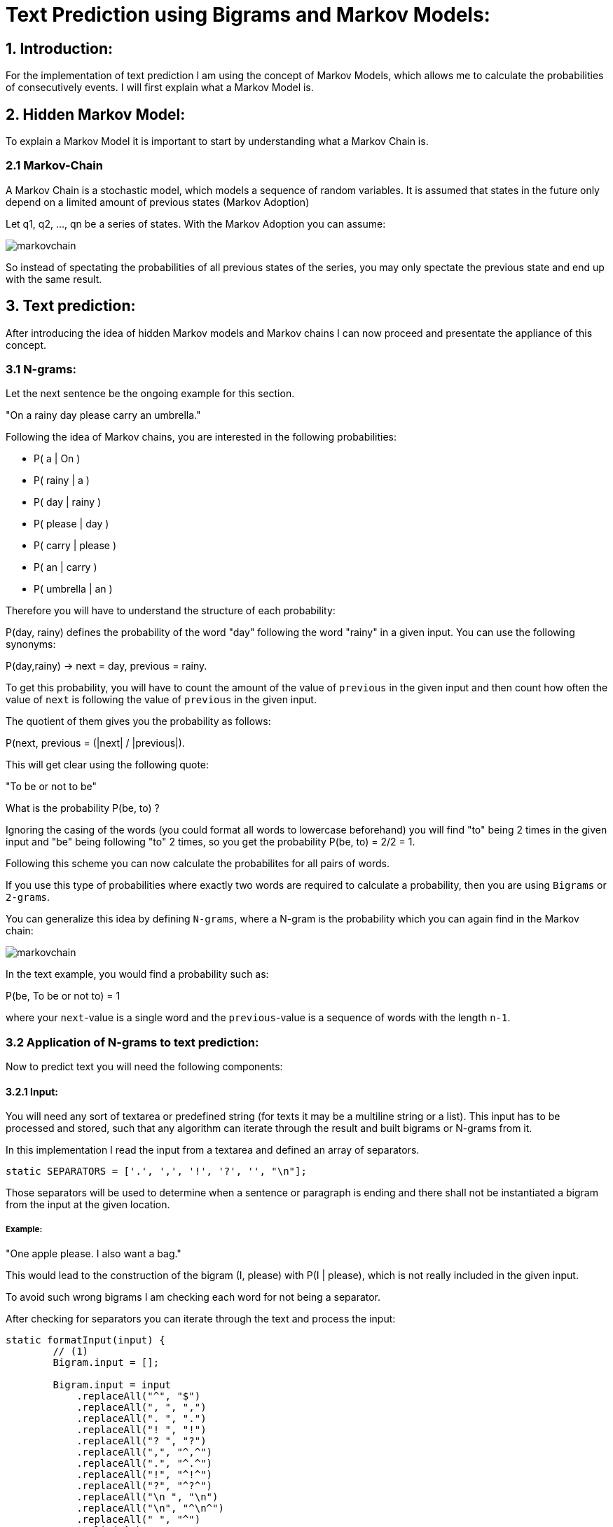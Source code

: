 # Text Prediction using Bigrams and Markov Models:

## 1. Introduction:

For the implementation of text prediction I am using the concept of Markov Models, which allows me to calculate the probabilities of consecutively events.
I will first explain what a Markov Model is.

## 2. Hidden Markov Model:

To explain a Markov Model it is important to start by understanding what a Markov Chain is.

### 2.1 Markov-Chain
A Markov Chain is a stochastic model, which models a sequence of random variables. It is assumed that states in the future 
only depend on a limited amount of previous states (Markov Adoption)

Let q1, q2, ..., qn be a series of states. With the Markov Adoption you can assume:

image::markovchain.PNG[]

So instead of spectating the probabilities of all previous states of the series, you may only spectate the previous state and end up with the same result.

## 3. Text prediction:

After introducing the idea of hidden Markov models and Markov chains I can now proceed and presentate the appliance of this concept.

### 3.1 N-grams:

Let the next sentence be the ongoing example for this section.

"On a rainy day please carry an umbrella."

Following the idea of Markov chains, you are interested in the following probabilities:

- P( a        | On     )
- P( rainy    | a      )
- P( day      | rainy  )
- P( please   | day    )
- P( carry    | please )
- P( an       | carry  )
- P( umbrella | an     )

Therefore you will have to understand the structure of each probability:

P(day, rainy) defines the probability of the word "day" following the word "rainy" in a given input. You can use the following synonyms: 

P(day,rainy) -> next = day, previous = rainy.

To get this probability, you will have to count the amount of the value of `previous` in the given input and then count how often the value of `next` is following the value of `previous` in the given input.

The quotient of them gives you the probability as follows: 

P(next, previous = (|next| / |previous|).

This will get clear using the following quote:

"To be or not to be"

What is the probability P(be, to) ?

Ignoring the casing of the words (you could format all words to lowercase beforehand) you will find "to" being 2 times in the given input and "be" being following "to" 2 times, so you get the probability P(be, to) = 2/2 = 1.

Following this scheme you can now calculate the probabilites for all pairs of words.

If you use this type of probabilities where exactly two words are required to calculate a probability, then you are using `Bigrams` or `2-grams`.

You can generalize this idea by defining `N-grams`, where a N-gram is the probability which you can again find in the Markov chain:

image::markovchain.PNG[]

In the text example, you would find a probability such as:

P(be, To be or not to) = 1

where your `next`-value is a single word and the `previous`-value is a sequence of words with the length `n-1`.

### 3.2 Application of N-grams to text prediction:

Now to predict text you will need the following components:

#### 3.2.1 Input:

You will need any sort of textarea or predefined string (for texts it may be a multiline string or a list). This input has to be processed and stored, such that any algorithm can iterate through the result and built bigrams or N-grams from it.

In this implementation I read the input from a textarea and defined an array of separators.

```javascript
static SEPARATORS = ['.', ',', '!', '?', '', "\n"];
```

Those separators will be used to determine when a sentence or paragraph is ending and there shall not be instantiated a bigram from the input at the given location.

##### Example:

"One apple please. I also want a bag."

This would lead to the construction of the bigram (I, please) with P(I | please), which is not really included in the given input.

To avoid such wrong bigrams I am checking each word for not being a separator.

After checking for separators you can iterate through the text and process the input:

```javascript
static formatInput(input) {
        // (1)
        Bigram.input = [];

        Bigram.input = input
            .replaceAll("^", "$")
            .replaceAll(", ", ",")
            .replaceAll(". ", ".")
            .replaceAll("! ", "!")
            .replaceAll("? ", "?")
            .replaceAll(",", "^,^")
            .replaceAll(".", "^.^")
            .replaceAll("!", "^!^")
            .replaceAll("?", "^?^")
            .replaceAll("\n ", "\n")
            .replaceAll("\n", "^\n^")
            .replaceAll(" ", "^")
            .split("^");

        // (2)
        let i = 1;
        while(i < Bigram.input.length) {
            if(Bigram.isSeparator(Bigram.input[Bigram.input.length - 1])) {
                Bigram.input.pop();
            }
            i++;
        }
    } 
```

In the first part of the method (1) I am replacing all separators with spaces around them with the exact same separator, but without spaces. Then I replace the separator with "^^" around it, so I can later split the input and remain the separators in my processed data.

Afterwards I am checking the end of the data for a separator (2), because I do not want to have any unexpected behaviour of my algorithm when coming to the end, where a separator is the last piece of input and no other word is following it.

This would result in the following:

Input: "To be, or not to be."

Output (1): 

```javascript
["to", "be", ",", "or", "not", "to", "be", "."]
```

 And after (2) has finished, it would return:

Output (2): 

```javascript
["to", "be", ",", "or", "not", "to", "be"]
```

So now I received the input as list with the remaining separators inside of the text, but not the unnecessary separator at the end of the input. 


#### 3.2.2 Successors and the input:

To construct bigrams from the input, I first wanted to count each word and store the amount in a map. The map would have looked like:

```javascript
const wordCountMap = new Map();
wordCountMap.set("One", 3);
```

This would map each word to its amount.

But with this concept I looked into the future of the implementation and realized I throw away a very important information when only storing the amount of each word.

##### BECAUSE: I would still have to iterate through the processed input over and over again to check each word for its successor.

This led me to the idea of replacing my original problem by a equivalent algorithmic problem, which only requires numbers and no information about the words.

##### Problem of successing indices:

Given two sets of integers, find the amount of integers from the first set which are numerically successors of any integers from the second set.

Example: Given A = {4, 11, 19, 27} and B = {5, 20}

You would iterate through A and for each integer from A, you would look if there is any integer in B which is an successor of the current integer from A.
If yes, increment a counter and continue with the next integer from A, if no, directly continue with the next integer from A.

In this case it would lead to a counter of 2, because B[0] = 5 = 4 + 1 = A[0] + 1 and B[1] = 20 = 19 + 1 = A[2] + 1.

If you now divide this counter by the size (cardinality) of A, you now would get the probability of B including a successor of an integer from A.

This numerical problem can now be represented by using the location (index) of words in a text (list).

#### 3.2.3 Constructing Bigrams:

To construct bigrams you would have iterate through the list and in each iteration step look at the current value of the iterator and its successor, or to talk in code:

```javascript
    static generateBigrams() {
    let existingBigramHashes = [];
    Bigram.bigrams = [];
    if(Bigram.hasWordsCounted()) {

    for(let i = 0; i < Bigram.input.length - 1; i++) {
        if(!(Bigram.SEPARATORS.includes(Bigram.input[i+1]) || Bigram.SEPARATORS.includes(Bigram.input[i]))) {
            if(!existingBigramHashes.includes(Bigram.input[i+1] + Bigram.input[i])) {
                Bigram.bigrams.push(new Bigram(Bigram.input[i+1], Bigram.input[i]));
                existingBigramHashes.push(Bigram.input[i+1] + Bigram.input[i]);
            }
        }
    }

}
```

This piece of code basically looks at Bigram.input[i] and Bigram.input[i+1] and constructs a bigram from it, using the following constructor:

```javascript
constructor(next, previous) {
    this.next = next;
    this.previous = previous;
    // Will be explained later !
    this.findProbability();
} 
```

It also checks for duplicate bigrams by comparing the current input[i] and input[i+1] to the ones from all previously constructed bigrams. Lastly it checks for bigrams to not include any of the separators. 

Now after bigrams are constructed, there will only be the task of computing the probabilities for all bigrams.

#### 3.2.4 Computing the probabilities (or solving the index successor problem):

At this point you already know instead of counting the amount of the previous word of a bigram and then iterate through the text and count how often the next word of a bigram is following the previous one, you can also solve the already defined `index successor problem`.

Now instead of counting the words I want to map each word to the indices at which the word occurs in the input:

```javascript
static countWords() {
    Bigram.wordCountMap.clear();
    let i = 0;
    if(Bigram.hasInput() && Bigram.isFormatted()) {
        Bigram.input.forEach(
            (word) => {
                if(!Bigram.wordCountMap.has(word)) {
                    Bigram.wordCountMap.set(word, [i++]);
                } else {
                    let tmpArr = Bigram.wordCountMap.get(word);
                    tmpArr.push(i++);
                    Bigram.wordCountMap.set(word, tmpArr);
                }
            }
        )
    }
}
```

In general, this method iterates through the processed input and checks if a certain word is already stored in the map and then follows two different cases:

- if the word is not in the map yet, put it in the map and store a list with the current position in the text as value.
- if the word already is in the map, load the list from the map and add the current position to it.

Let the following be the input:

"One Ring to rule them all, One Ring to find them, 
One Ring to bring them all, and in the darkness bind them"

For the given input you would then receive the following map:

```javascript
Map {'One' => Array(3), 'Ring' => Array(3), 'to' => Array(3), 'rule' => Array(1), 'them' => Array(4), …}
[[Entries]]
0: {"One" => Array(3)}
key: "One"
value: (3) [0, 7, 15]
1: {"Ring" => Array(3)}
key: "Ring"
value: (3) [1, 8, 16]
2: {"to" => Array(3)}
key: "to"
value: (3) [2, 9, 17]
3: {"rule" => Array(1)}
key: "rule"
value: [3]
4: {"them" => Array(4)}
key: "them"
value: (4) [4, 11, 19, 27]
5: {"all" => Array(2)}
key: "all"
value: (2) [5, 20]
6: {"find" => Array(1)}
key: "find"
value: [10]
8: {"bring" => Array(1)}
key: "bring"
value: [18]
9: {"and" => Array(1)}
key: "and"
value: [22]
10: {"in" => Array(1)}
key: "in"
value: [23]
11: {"the" => Array(1)}
key: "the"
value: [24]
12: {"darkness" => Array(1)}
key: "darkness"
value: [25]
13: {"bind" => Array(1)}
key: "bind"
value: [26]
```

And as you can see there is an array including the positions (indices) for each word of the input.

To calculate the probabilites for all bigrams, we now have to iterate through the list of all bigrams which were already constructed and run the algorithm which I have explained before on each bigram.

So for each bigram run:

```javascript
 findProbability() {
    let sum = 0;
    Bigram.wordCountMap.get(this.previous).forEach(
        (index) => {
            if(Bigram.wordCountMap.get(this.next).includes(index+1)) {
                sum++;
            }
        }
    )

    this.probability = sum / Bigram.wordCountMap.get(this.previous).length;
}

```

This will, as already explained before, take the array of indices from the previous-value and then count in how many of the cases there is an successor in the indices array from the next-value for the current integer from the previous-value array.

The final result can be seen in the following probabilities:

- P(Ring | One) = 1
- P(to | Ring) = 1
- P(rule | to) = 0.3333333333333333
- P(them | rule) = 1
- P(all | them) = 0.5
- P(find | to) = 0.3333333333333333
- P(them | find) = 1
- P(bring | to) = 0.3333333333333333
- P(them | bring) = 1
- P(in | and) = 1
- P(the | in) = 1
- P(darkness | the) = 1
- P(bind | darkness) = 1
- P(them | bind) = 1'

___

### You have now learned how to predict the probability of a word following another word by a given input.

In the next part you will see how all of this can be used to generate text by using those probabilities!

If you want to have a look at the actual implementation, feel free to look at the files included in this directory or to visit:

https://bestofcode.net/Applications/text-prediction !

Source-code can be found here: https://github.com/MarcoSteinke/Machine-Learning-Concepts/tree/main/implementation/1.%20text-prediction

### https://bestofcode.net/blog/text-generation[CLICK HERE for part 2]

Thank you :)
